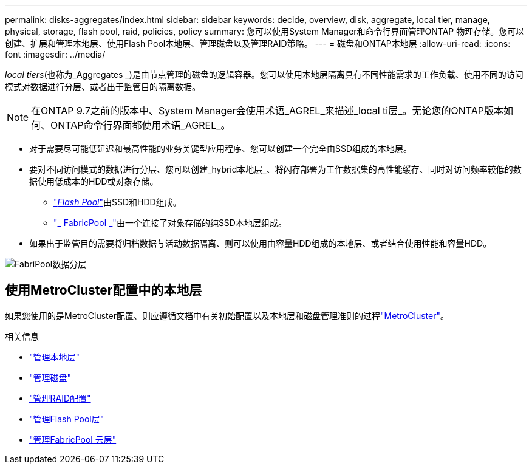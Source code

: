 ---
permalink: disks-aggregates/index.html 
sidebar: sidebar 
keywords: decide, overview, disk, aggregate, local tier, manage, physical, storage, flash pool, raid, policies, policy 
summary: 您可以使用System Manager和命令行界面管理ONTAP 物理存储。您可以创建、扩展和管理本地层、使用Flash Pool本地层、管理磁盘以及管理RAID策略。 
---
= 磁盘和ONTAP本地层
:allow-uri-read: 
:icons: font
:imagesdir: ../media/


[role="lead"]
_local tiers_(也称为_Aggregates _)是由节点管理的磁盘的逻辑容器。您可以使用本地层隔离具有不同性能需求的工作负载、使用不同的访问模式对数据进行分层、或者出于监管目的隔离数据。


NOTE: 在ONTAP 9.7之前的版本中、System Manager会使用术语_AGREL_来描述_local ti层_。无论您的ONTAP版本如何、ONTAP命令行界面都使用术语_AGREL_。

* 对于需要尽可能低延迟和最高性能的业务关键型应用程序、您可以创建一个完全由SSD组成的本地层。
* 要对不同访问模式的数据进行分层、您可以创建_hybrid本地层_、将闪存部署为工作数据集的高性能缓存、同时对访问频率较低的数据使用低成本的HDD或对象存储。
+
** link:flash-pool-aggregate-caching-policies-concept.html["_Flash Pool_"]由SSD和HDD组成。
** link:../concepts/fabricpool-concept.html["_ FabricPool _"]由一个连接了对象存储的纯SSD本地层组成。


* 如果出于监管目的需要将归档数据与活动数据隔离、则可以使用由容量HDD组成的本地层、或者结合使用性能和容量HDD。


image:data-tiering.gif["FabriPool数据分层"]



== 使用MetroCluster配置中的本地层

如果您使用的是MetroCluster配置、则应遵循文档中有关初始配置以及本地层和磁盘管理准则的过程link:https://docs.netapp.com/us-en/ontap-metrocluster/install-ip/concept_considerations_when_using_ontap_in_a_mcc_configuration.html["MetroCluster"^]。

.相关信息
* link:manage-local-tiers-overview-concept.html["管理本地层"]
* link:manage-disks-overview-concept.html["管理磁盘"]
* link:manage-raid-configs-overview-concept.html["管理RAID配置"]
* link:flash-pool-aggregate-caching-policies-concept.html["管理Flash Pool层"]
* link:../concepts/index.html["管理FabricPool 云层"]


